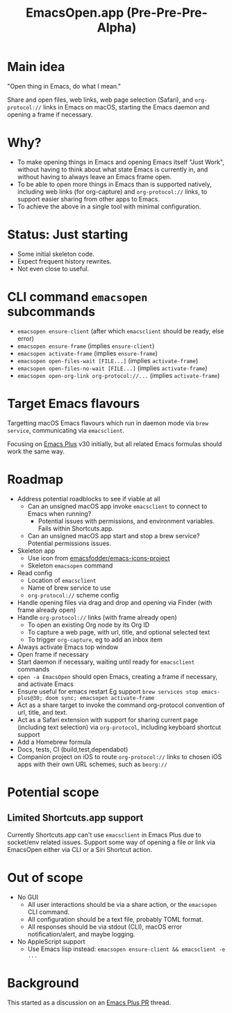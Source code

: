 #+title: EmacsOpen.app (Pre-Pre-Pre-Alpha)
* Main idea
"Open thing in Emacs, do what I mean."

Share and open files, web links, web page selection (Safari), and =org-protocol://= links in Emacs on macOS, starting the Emacs daemon and opening a frame if necessary.
* Why?
- To make opening things in Emacs and opening Emacs itself "Just Work", without having to think about what state Emacs is currently in, and without having to always leave an Emacs frame open.
- To be able to open more things in Emacs than is supported natively, including web links (for org-capture) and =org-protocol://= links, to support easier sharing from other apps to Emacs.
- To achieve the above in a single tool with minimal configuration.
* Status: Just starting
- Some initial skeleton code.
- Expect frequent history rewrites.
- Not even close to useful.
* CLI command =emacsopen= subcommands
- =emacsopen ensure-client= (after which =emacsclient= should be ready, else error)
- =emacsopen ensure-frame= (implies =ensure-client=)
- =emacsopen activate-frame= (implies =ensure-frame=)
- =emacsopen open-files-wait [FILE...]=  (implies =activate-frame=)
- =emacsopen open-files-no-wait [FILE...]=  (implies =activate-frame=)
- =emacsopen open-org-link org-protocol://...= (implies =activate-frame=)
* Target Emacs flavours
Targetting macOS Emacs flavours which run in daemon mode via =brew service=, communicating via =emacsclient=.

Focusing on [[https://github.com/d12frosted/homebrew-emacs-plus][Emacs Plus]] v30 initially, but all related Emacs formulas should work the same way.
* Roadmap
- Address potential roadblocks to see if viable at all
  - Can an unsigned macOS app invoke =emacsclient= to connect to Emacs when running?
    - Potential issues with permissions, and environment variables. Fails within Shortcuts.app.
  - Can an unsigned macOS app start and stop a brew service? Potential permissions issues.
- Skeleton app
  - Use icon from [[https://github.com/emacsfodder/emacs-icons-project][emacsfodder/emacs-icons-project]]
  - Skeleton =emacsopen= command
- Read config
  - Location of =emacsclient=
  - Name of brew service to use
  - =org-protocol://= scheme config
- Handle opening files via drag and drop and opening via Finder (with frame already open)
- Handle =org-protocol://= links (with frame already open)
  - To open an existing Org node by its Org ID
  - To capture a web page, with url, title, and optional selected text
  - To trigger =org-capture=, eg to add an inbox item
- Always activate Emacs top window
- Open frame if necessary
- Start daemon if necessary, waiting until ready for =emacsclient= commands
- =open -a EmacsOpen= should open Emacs, creating a frame if necessary, and activate Emacs
- Ensure useful for emacs restart
  Eg support ~brew services stop emacs-plus@30; doom sync; emacsopen activate-frame~
- Act as a share target to invoke the command org-protocol convention of url, title, and text.
- Act as a Safari extension with support for sharing current page (including text selection) via =org-protocol=, including keyboard shortcut support
- Add a Homebrew formula
- Docs, tests, CI (build,test,dependabot)
- Companion project on iOS to route =org-protocol://= links to chosen iOS apps with their own URL schemes, such as =beorg://=
* Potential scope
** Limited Shortcuts.app support
Currently Shortcuts.app can't use =emacsclient= in Emacs Plus due to socket/env related issues.
Support some way of opening a file or link via EmacsOpen either via CLI or a Siri Shortcut action.
* Out of scope
- No GUI
  - All user interactions should be via a share action, or the =emacsopen= CLI command.
  - All configuration should be a text file, probably TOML format.
  - All responses should be via stdout (CLI), macOS error notification/alert, and maybe logging.
- No AppleScript support
  - Use Emacs lisp instead: ~emacsopen ensure-client && emacsclient -e ...~
* Background
This started as a discussion on an [[https://github.com/d12frosted/homebrew-emacs-plus/pull/783][Emacs Plus PR]] thread.
